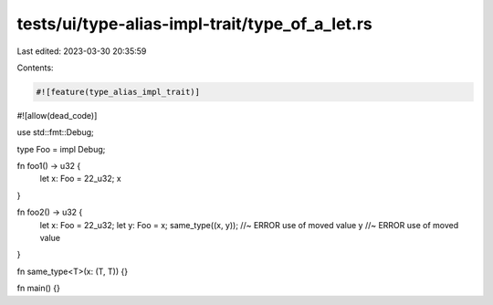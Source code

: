 tests/ui/type-alias-impl-trait/type_of_a_let.rs
===============================================

Last edited: 2023-03-30 20:35:59

Contents:

.. code-block:: rs

    #![feature(type_alias_impl_trait)]
#![allow(dead_code)]

use std::fmt::Debug;

type Foo = impl Debug;

fn foo1() -> u32 {
    let x: Foo = 22_u32;
    x
}

fn foo2() -> u32 {
    let x: Foo = 22_u32;
    let y: Foo = x;
    same_type((x, y)); //~ ERROR use of moved value
    y //~ ERROR use of moved value
}

fn same_type<T>(x: (T, T)) {}

fn main() {}


